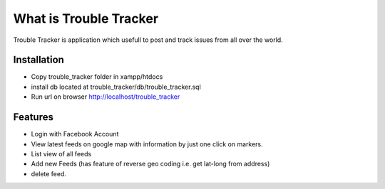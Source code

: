 ###################
What is Trouble Tracker
###################

Trouble Tracker is application which usefull to post and track issues from all over the world.

*******************
Installation
*******************

- Copy trouble_tracker folder in xampp/htdocs
- install db located at trouble_tracker/db/trouble_tracker.sql
- Run url on browser http://localhost/trouble_tracker

**************************
Features
**************************

- Login with Facebook Account
- View latest feeds on google map with information by just one click on markers.
- List view of all feeds
- Add new Feeds (has feature of reverse geo coding i.e. get lat-long from address)
- delete feed.
